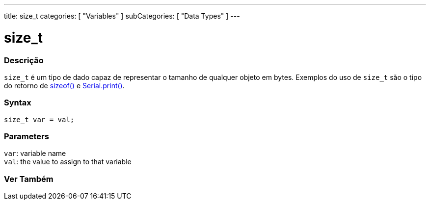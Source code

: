 ---
title: size_t
categories: [ "Variables" ]
subCategories: [ "Data Types" ]
---

= size_t

// OVERVIEW SECTION STARTS
[#overview]
--

[float]
=== Descrição
`size_t` é um tipo de dado capaz de representar o tamanho de qualquer objeto em bytes. Exemplos do uso de `size_t` são o tipo do retorno de link:../../utilities/sizeof[sizeof()] e link:../../../functions/communication/serial/print[Serial.print()].
[%hardbreaks]


[float]
=== Syntax
`size_t var = val;`


[float]
=== Parameters
`var`: variable name +
`val`: the value to assign to that variable

--
// OVERVIEW SECTION ENDS

// SEE ALSO SECTION STARTS
[#see_also]
--

[float]
=== Ver Também


--
// SEE ALSO SECTION ENDS
